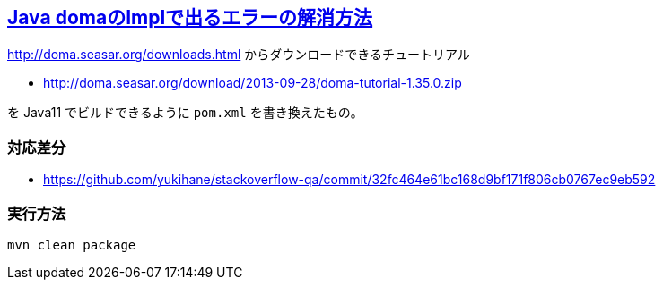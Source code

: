 == https://ja.stackoverflow.com/q/82842/2808[Java domaのImplで出るエラーの解消方法]

http://doma.seasar.org/downloads.html からダウンロードできるチュートリアル

* http://doma.seasar.org/download/2013-09-28/doma-tutorial-1.35.0.zip

を Java11 でビルドできるように `pom.xml` を書き換えたもの。

=== 対応差分

* https://github.com/yukihane/stackoverflow-qa/commit/32fc464e61bc168d9bf171f806cb0767ec9eb592

=== 実行方法

[code]
----
mvn clean package
----
